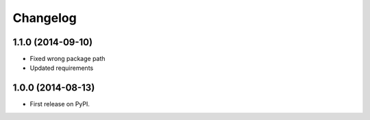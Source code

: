 
Changelog
=========

1.1.0 (2014-09-10)
------------------

* Fixed wrong package path
* Updated requirements

1.0.0 (2014-08-13)
------------------

* First release on PyPI.